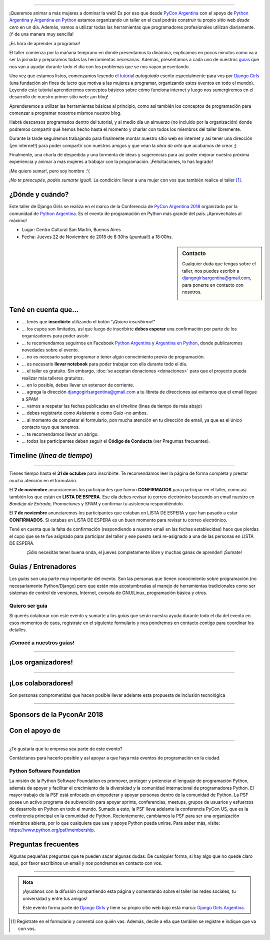 .. title: Taller Django Girls PyCon Argentina
.. slug: django-girls/2018/11/pyconar
.. date: 2018-11-22 09:00:00 UTC-03:00
.. tags: eventos, django girls, django, taller, python, medellín, pycon, programación, colombia
.. category: 
.. link: 
.. description: ¡Queremos animar a más mujeres a dominar la web!
.. type: text
.. previewimage: flyer.png
.. .. template: django-girls-snake.tmpl
.. template: django-girls-pyconar2018.tmpl

..    
.. image:: header.png
   :align: center

----

¡Queremos animar a más mujeres a dominar la web! Es por eso que desde
`PyCon Argentina <http://pycon.python.org.ar/>`_ con el apoyo de `Python Argentina 
<https://www.python.org.ar/>`_ y `Argentina en Python <https://www.argentinaenpython.com>`_ 
estamos organizando un taller en el cual podrás construir tu propio sitio web *desde cero* en un
día. Además, vamos a utilizar todas las herramientas que programadores profesionales utilizan
diariamente. ¡Y de una manera muy sencilla!

.. class:: lead

   ¡Es hora de aprender a programar!


.. image:: flyer.thumbnail.png
   :target: flyer.png
   :align: right

El taller comienza por la mañana temprano en donde presentamos la
dinámica, explicamos en pocos minutos como va a ser la jornada y
preparamos todas las herramientas necesarias. Además, presentamos a
cada uno de nuestros `guías <#guias-entrenadores>`_ que nos van a
ayudar durante todo el día con los problemas que se nos vayan
presentando.

Una vez que estamos listos, comenzamos leyendo el `tutorial
<https://argentinaenpython.com/django-girls/tutorial/>`_
*autoguiado* escrito especialmente para vos por `Django Girls
<http://djangogirls.org/>`_ (una fundación sin fines de lucro que
motiva a las mujeres a programar, organizando estos eventos en todo el
mundo). Leyendo este tutorial aprenderemos conceptos básicos sobre
cómo funciona internet y luego nos sumergiremos en el desarrollo de
nuestro primer sitio web: ¡un blog!

Aprenderemos a utilizar las herramientas básicas al principio, como
así también los conceptos de programación para comenzar a programar
nosotros mismos nuestro blog.

Habrá descansos programados dentro del tutorial, y al medio día un
almuerzo (no incluído por la organización) donde podremos compartir
qué hemos hecho hasta el momento y charlar con todos los miembros del
taller libremente.

Durante la tarde seguiremos trabajando para finalmente montar nuestro
sitio web en internet y así tener una dirección (¡en internet!) para
poder compartir con nuestros amigos y que vean la *obra de arte* que
acabamos de crear ;)

Finalmente, una charla de despedida y una tormenta de ideas y
sugerencias para así poder mejorar nuestra próxima experiencia y
animar a más mujeres a trabajar con la programación. ¡Felicitaciones,
lo has logrado!

.. class:: lead

   ¡Me quiero sumar!, pero soy hombre :'(

*¡No te preocupés, podés sumarte igual!*. La condición: llevar a una
mujer con vos que también realice el taller [#]_.



¿Dónde y cuándo?
----------------

Este taller de Django Girls se realiza en el marco de la Conferencia de 
`PyCon Argentina 2018 <http://pycon.python.org.ar/>`_ organizado por la comunidad de 
`Python Argentina <https://www.python.org.ar/>`_. Es el evento de 
programación en Python más grande del país. ¡Aprovechalos al máximo!

* Lugar: Centro Cultural San Martín, Buenos Aires

* Fecha: Jueves 22 de Noviembre de 2018 de 8:30hs (¡puntual!) a 18:00hs.


.. template:: iframe
    :src: https://www.openstreetmap.org/export/embed.html?bbox=-58.39028745889664%2C-34.60640911785367%2C-58.386746942996986%2C-34.604351559390615&amp;layer=mapnik&amp;marker=-34.605380344995034%2C-58.38851720094681


.. sidebar:: Contacto
    
   Cualquier duda que tengas sobre el taller, nos puedes escribir a
   `djangogirlsargentina@gmail.com <mailto:djangogirlsargentina@gmail.com>`_, para ponerte en 
   contacto con nosotros.


   .. image:: organizadores.png
      :align: center


Tené en cuenta que...
---------------------

* ... tenés que **inscribirte** utilizando el botón "*¡Quiero
  inscribirme!*"

* ... los cupos son limitados, así que luego de inscribirte **debes
  esperar** una confirmación por parte de los organizadores para poder
  asistir.

* ... te recomendamos seguirnos en Facebook `Python Argentina 
  <https://www.facebook.com/python.argentina/>`__ y `Argentina en Python
  <https://facebook.com/argentinaenpython/>`__,  donde publicaremos novedades sobre el evento.

* ... no es necesario saber programar o tener algún conocimiento
  previo de programación.

* ... es necesario **llevar notebook** para poder trabajar con ella
  durante todo el día.

* ... el taller es gratuito. Sin embargo, :doc:`se aceptan donaciones
  <donaciones>` para que el proyecto pueda realizar más talleres
  gratuitos.

* ... en lo posible, debes llevar un extensor de corriente.

* ... agrega la dirección djangogirlsargentina@gmail.com a tu libreta
  de direcciones así evitamos que el email llegue a *SPAM*

* ... vamos a respetar las fechas publicadas en el *timeline* (línea
  de tiempo de más abajo)

* ... debes registrarte como *Asistente* o como *Guía* -no ambos.

* ... al momento de completar el formulario, pon mucha atención en tu
  dirección de email, ya que es el único contacto tuyo que tenemos.

* ... te recomendamos llevar un abrigo.

* ... todos los participantes deben seguir el **Código de Conducta**
  (ver Preguntas frecuentes).

Timeline (*línea de tiempo*)
----------------------------

.. image:: timeline-dg-pyconar.png
   :align: center

----

.. raw:: html

   <div style="display: inline-block;">

.. class:: col-md-4

   Tienes tiempo hasta el **31 de octubre** para inscribirte. Te
   recomendamos leer la página de forma completa y prestar mucha
   atención en el formulario.

.. class:: col-md-4

   El **2 de noviembre** anunciaremos los participantes que fueron
   **CONFIRMADOS** para participar en el taller, como así también los
   que están en **LISTA DE ESPERA**. Ese día debes revisar tu correo
   electrónico buscando un email nuestro en *Bandeja de Entrada*, *Promociones* y
   *SPAM* y confirmar tu asistencia respondiéndolo.

.. class:: col-md-4

   El **7 de noviembre** anunciaremos los participantes que estaban en
   LISTA DE ESPERA y que han pasado a estar **CONFIRMADOS**. Si
   estabas en LISTA DE ESPERA es un buen momento para revisar tu correo
   electrónico.

.. raw:: html

   </div>


.. class:: alert alert-warning

   Tené en cuenta que la falta de confirmación (respondiendo a nuestro
   email en las fechas establecidas) hace que pierdas el cupo que se
   te fue asignado para participar del taller y ese puesto será
   re-asignado a una de las personas en LISTA DE ESPERA.

.. template:: bootstrap3/button-green
   :href: https://goo.gl/forms/7w6ahddIgIM7oDI42

   ¡Quiero inscribirme!

.. class:: lead align-center

   ¡Sólo necesitás tener buena onda, el jueves completamente libre y muchas ganas de aprender! 
   ¡Sumate!





Guías / Entrenadores
--------------------

Los *guías* son una parte muy importante del evento. Son las personas
que tienen conocimiento sobre programación (no necesariamente
Python/Django) pero que están más acostumbradas al manejo de
herramientas tradicionales como ser sistemas de control de versiones,
Internet, consola de GNU/Linux, programación básica y otros.



Quiero ser guía
***************

Si querés colaborar con este evento y sumarte a los *guías* que serán
nuestra ayuda durante todo el día del evento en esos momentos de caos,
registrate en el siguiente formulario y nos pondremos en contacto
contigo para coordinar los detalles.


.. template:: bootstrap3/button-green
   :href: https://goo.gl/forms/ni7X6bCLrVcDShvk1

   ¡Quiero participar como guía!

¡Conocé a nuestros guías!
*************************

.. raw:: html

   <style>
     .section-guia div.django-girls-guia {
       min-height: 375px;
     }

     div.section-guia {
       display: inline-block;
       width: 100%;
     }
   </style>

   <div class="section-guia">


.. template:: bootstrap3/django-girls-guia
   :name: ¡Quiero sumarme como guía!
   :image: nn-mujer.png
   :place: 
   :community: 
   :web: 
   :github: 
   :twitter: 
   :facebook: 

.. template:: bootstrap3/django-girls-guia
   :name: ¡Quiero sumarme como guía!
   :image: nn-hombre.png
   :place: 
   :community:
   :web: 
   :github: 
   :twitter: 
   :facebook: 

.. raw:: html

   </div>

----

¡Los organizadores!
-------------------

.. raw:: html

   <style>
     .section-organizadores div.django-girls-guia {
       min-height: 400px;
     }

     div.section-organizadores {
       display: inline-block;
       width: 100%;
     }
   </style>

   <div class="section-organizadores">

.. template:: bootstrap3/django-girls-guia
   :name: Johanna Sanchez
   :image: organizadores/johanna-sanchez.png
   :place: Armenia, Colombia
   :email: ellaquimica@gmail.com
   :community: Django Girls Colombia y Argentina en Python
   :web: https://argentinaenpython.com/
   :github: https://github.com/ellaquimica/
   :twitter: https://twitter.com/ellaquimica
   :facebook: https://www.facebook.com/argentinaenpython

.. template:: bootstrap3/django-girls-guia
   :name: Aylen Bombelli
   :image: organizadores/aylen-bombelli.png
   :place: Córdoba, Argentina
   :community: Python Argentina
   :github: https://github.com/MissFilly/
   :web: https://stackoverflow.com/story/filly

.. template:: bootstrap3/django-girls-guia
   :name: Sofía Denner
   :image: organizadores/sofi-denner.png
   :place: Rafaela, Argentina
   :community: Python Argentina
   :github: https://github.com/sofide/
   :twitter: https://twitter.com/sofidefi
   :facebook: https://www.facebook.com/sofide

.. template:: bootstrap3/django-girls-guia
   :name: Camila Bignone
   :image: nn-mujer.png
   :place: 
   :community: Python Argentina
   :github: 
   :twitter: 
   :facebook: 


.. raw:: html

   </div>

----

¡Los colaboradores!
-------------------

Son personas comprometidas que hacen posible llevar adelante esta propuesta de inclusión tecnológica

.. raw:: html

   <style>
     .section-colaboradores div.django-girls-guia {
       min-height: 375px;
     }

     div.section-colaboradores {
       display: inline-block;
       width: 100%;
     }
   </style>

   <div class="section-colaboradores">

.. template:: bootstrap3/django-girls-guia
   :name: Manuel Kaufmann
   :image: colaboradores/manuel.png
   :place: Parana, Argentina
   :email: argentinaenpython@gmail.com
   :community: Argentina en Python y Embajador de Python
   :web: https://elblogdehumitos.com/
   :github: https://github.com/humitos
   :twitter: https://twitter.com/reydelhumo
   :facebook: https://www.facebook.com/argentinaenpython

.. template:: bootstrap3/django-girls-guia
   :name: Laura Perez Cerrato
   :image: colaboradores/laura-perez-cerrato.png
   :place: 
   :community: Python Argentina
   :web: 
   :github: 
   :twitter: 
   :facebook: 

.. raw:: html

   </div>

----

Sponsors de la PyconAr 2018
---------------------------

.. image:: sponsor-dg-pyconar.png
   :align: center

Con el apoyo de
---------------

.. image:: apoyan.png
   :align: center

----

.. class:: lead

   ¿Te gustaría que tu empresa sea parte de este evento?

Contáctanos para hacerlo posible y así apoyar a que haya más eventos
de programación en la ciudad.

Python Software Foundation
**************************

.. class:: small

   La misión de la Python Software Foundation es promover, proteger y
   potenciar el lenguaje de programación Python, además de apoyar y
   facilitar el crecimiento de la diversidad y la comunidad
   internacional de programadores Python. El mayor trabajo de la PSF
   está enfocado en empoderar y apoyar personas dentro de la comunidad
   de Python. La PSF posee un activo programa de subvención para
   apoyar sprints, conferencias, meetups, grupos de usuarios y
   esfuerzos de desarrollo en Python en todo el mundo. Sumado a esto,
   la PSF lleva adelante la conferencia PyCon US, que es la
   conferencia principal en la comunidad de Python. Recientemente,
   cambiamos la PSF para ser una organización miembros abierta, por lo
   que cualquiera que use y apoye Python pueda unirse. Para saber más,
   visite: https://www.python.org/psf/membership.

Preguntas frecuentes
--------------------

Algunas pequeñas preguntas que te pueden sacar algunas dudas. De
cualquier forma, si hay algo que no quede claro aquí, por favor
escribinos un email y nos pondremos en contacto con vos.

.. raw:: html

   <div class="panel-group" id="accordion">


.. collapse:: ¿Necesito saber programación?

   ¡No! El taller es para iniciarte en el mundo del desarrollo
   web. Sin embargo, si tienes algo de conocimiento técnico previo
   también eres bienvenida.

.. collapse:: ¿Habrá comida?

   Nos vamos a organizar para almozar todos juntos en un lugar cercano. 

.. collapse:: ¿Debo traer mi propia laptop?

   Sí, necesitarás una notebook/laptop para trabajar con ella durante
   todo el día. No importa el sistema operativo que tengas, vamos a
   trabajar en Windows, Mac OSX y Linux.

.. collapse:: ¿Necesito instalar algo en mi laptop?

   ¡Sí! Es necesario que instales Python y algunas herramientas
   más. Te vamos a estar comunicando como hacerlo una vez que te
   registres.

.. collapse:: No soy mujer, ¿puedo ir?

   ¡Claro! Sólo ten en cuenta que este taller es una iniciativa para
   acercar a más mujeres a la tecnología, por lo tanto se les dará
   prioridad.

.. collapse:: ¿Por qué hacen esto?

   Porque creemos que hay que motivar a que haya más mujeres en la
   industria de la programación y en el desarrollo de software.

.. collapse:: Código de Conducta

   Valoramos la participación de cada miembro de la comunidad Python y
   que todos los asistentes tengan una experiencia agradable y
   satisfactoria. En consecuencia, se espera que todos los asistentes
   muestren respeto y cortesía a otros asistentes durante toda la
   conferencia y en todos los eventos relacionados con la conferencia.

   Para no dejar lugar a dudas, lo que se espera es que todos los
   asistentes, expositores, organizadores y voluntarios de la PyCon
   cumplan el siguiente Código de Conducta. Los organizadores
   (voluntarios, speakers y sponsors) serán responsables de fomentar
   el cumplimiento de este código durante todo el evento.

   * Todos los asistentes tienen derecho a ser tratados con cortesía,
     dignidad y respeto y estar libre de cualquier forma de
     discriminación, victimización, acoso o intimidación; como así
     también a disfrutar de un ambiente libre de comportamiento no
     deseado, lenguaje inapropiado e imágenes inadecuadas.

   * Está terminantemente prohibido el acoso. Entendiendo por éste, la
     comunicación ofensiva relacionada con el género, la orientación
     sexual, la discapacidad, la apariencia física, el tamaño
     corporal, la raza, la religión, las imágenes sexuales en espacios
     públicos, intimidación deliberada, acecho, siguiendo, de acoso
     fotográfico o grabación, interrupción sostenida de conversaciones
     u otros eventos, inapropiado contacto físico y atención sexual no
     deseada.

   * Sea amable con los demás: confiamos en que los asistentes podrán
     tratar a los demás de una manera que refleja la opinión
     generalizada de que la diversidad y la amabilidad son los puntos
     fuertes de nuestra comunidad que se celebran y fomentan.

   * Tenga cuidado con las palabras que elija. Recuerde que los
     chistes de exclusión sexistas, racistas, y otros pueden ser
     ofensivos para quienes le rodean.

   Personal de la Conferencia estará encantado de ayudar a los
   participantes a que se sientan seguros y libres de acoso, por lo
   que si surgen problemas cubiertos por este código de conducta, por
   favor póngase en contacto con los organizadores del evento, los
   cuales tienen una remera distintiva. Cualquier queja será
   confidencial, será tomado en serio, investigada y tratada
   adecuadamente.

   Si un participante se involucra en comportamiento que viola el
   código de conducta, los organizadores de la conferencia pueden
   tomar cualquier acción que consideren apropiadas, incluyendo
   advertencia al infractor o la expulsión de la conferencia sin
   reembolso.

     .. class:: small

        Fuente: `PyCon Argentina Mendoza <http://ar.pycon.org/>`_

.. raw:: html

   </div>


----

.. admonition:: Nota

   ¡Ayudanos con la difusión compartiendo esta página y comentando
   sobre el taller las redes sociales, tu universidad y entre tus
   amigos!

   Este evento forma parte de `Django Girls
   <http://djangogirls.org/>`__ y tiene su propio sitio web bajo esta
   marca: `Django Girls Argentina. <https://djangogirls.org/buenosaires/>`__

.. [#] Registrate en el formulario y comentá con quién vas. Además,
       decile a ella que también se registre e indique que va con vos.
